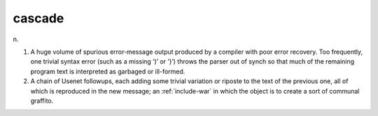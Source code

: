 .. _cascade:

============================================================
cascade
============================================================

n\.

1.
   A huge volume of spurious error-message output produced by a compiler with poor error recovery.
   Too frequently, one trivial syntax error (such as a missing ‘)’ or ‘}’) throws the parser out of synch so that much of the remaining program text is interpreted as garbaged or ill-formed.

2.
   A chain of Usenet followups, each adding some trivial variation or riposte to the text of the previous one, all of which is reproduced in the new message; an :ref:`include-war` in which the object is to create a sort of communal graffito.


